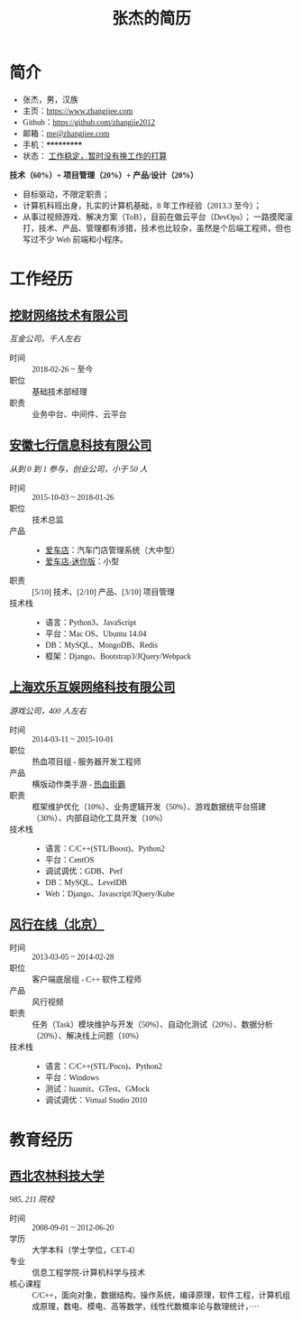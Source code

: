#+TITLE: 张杰的简历
#+OPTIONS: html-postamble:nil html-style:nil num:t
#+HTML_HEAD_EXTRA: <style>*{font-family: "思源宋体" !important}</style>

* 简介

- 张杰，男，汉族
- 主页：[[https://www.zhangjiee.com/][https://www.zhangjiee.com]]
- Github：[[https://github.com/zhangjie2012][https://github.com/zhangjie2012]]
- 邮箱：[[mailto:me@zhangjiee.com][me@zhangjiee.com]]
- 手机：***********
- 状态： _工作稳定，暂时没有换工作的打算_

*技术（60%）+ 项目管理（20%）+ 产品/设计（20%）*

- 目标驱动，不限定职责；
- 计算机科班出身，扎实的计算机基础，8 年工作经验（2013.3 至今）；
- 从事过视频游戏、解决方案（ToB），目前在做云平台（DevOps）；
  一路摸爬滚打，技术、产品、管理都有涉猎，技术也比较杂，虽然是个后端工程师，但也写过不少 Web 前端和小程序。

* 工作经历

** [[http://www.wacai.com/][挖财网络技术有限公司]]

/互金公司，千人左右/

- 时间 :: 2018-02-26 ~ 至今
- 职位 :: 基础技术部经理
- 职责 :: 业务中台、中间件、云平台

** [[http://www.qixinginc.com][安徽七行信息科技有限公司]]

/从到 0 到 1 参与，创业公司，小于 50 人/

- 时间 :: 2015-10-03 ~ 2018-01-26
- 职位 :: 技术总监
- 产品 ::
  + [[http://www.aichedian.com/][爱车店]]：汽车门店管理系统（大中型）
  + [[http://mini.aichedian.com][爱车店-迷你版]]：小型
- 职责 :: [5/10] 技术、[2/10] 产品、[3/10] 项目管理
- 技术栈 ::
  + 语言：Python3、JavaScript
  + 平台：Mac OS、Ubuntu 14.04
  + DB：MySQL、MongoDB、Redis
  + 框架：Django、Bootstrap3/JQuery/Webpack

** [[http://www.huanle.com/][上海欢乐互娱网络科技有限公司]]

/游戏公司，400 人左右/

- 时间 :: 2014-03-11 ~ 2015-10-01
- 职位 :: 热血项目组 - 服务器开发工程师
- 产品 :: 横版动作类手游 - [[http://sn.huanle.com/][热血街霸]]
- 职责 :: 框架维护优化（10%）、业务逻辑开发（50%）、游戏数据统平台搭建（30%）、内部自动化工具开发（10%）
- 技术栈 ::
  * 语言：C/C++(STL/Boost)、Python2
  * 平台：CentOS
  * 调试调优：GDB、Perf
  * DB：MySQL、LevelDB
  * Web：Django、Javascript/JQuery/Kube

** [[http://www.fun.tv/][风行在线（北京）]]

- 时间 :: 2013-03-05 ~ 2014-02-28
- 职位 :: 客户端底层组 - C++ 软件工程师
- 产品 :: 风行视频
- 职责 :: 任务（Task）模块维护与开发（50%）、自动化测试（20%）、数据分析（20%）、解决线上问题（10%）
- 技术栈 ::
  - 语言：C/C++(STL/Poco)、Python2
  - 平台：Windows
  - 测试：luaunit、GTest、GMock
  - 调试调优：Virtual Studio 2010

* 教育经历

** [[http://www.nwsuaf.edu.cn/][西北农林科技大学]]

/985, 211 院校/

- 时间 :: 2008-09-01 ~ 2012-06-20
- 学历 :: 大学本科（学士学位，CET-4）
- 专业 :: 信息工程学院-计算机科学与技术
- 核心课程 :: C/C++，面向对象，数据结构，操作系统，编译原理，软件工程，计算机组成原理，数电、模电、高等数学，线性代数概率论与数理统计，····
